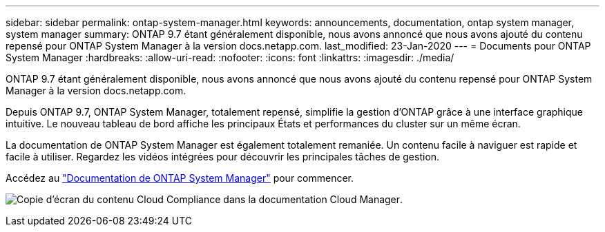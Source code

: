 ---
sidebar: sidebar 
permalink: ontap-system-manager.html 
keywords: announcements, documentation, ontap system manager, system manager 
summary: ONTAP 9.7 étant généralement disponible, nous avons annoncé que nous avons ajouté du contenu repensé pour ONTAP System Manager à la version docs.netapp.com. 
last_modified: 23-Jan-2020 
---
= Documents pour ONTAP System Manager
:hardbreaks:
:allow-uri-read: 
:nofooter: 
:icons: font
:linkattrs: 
:imagesdir: ./media/


[role="lead"]
ONTAP 9.7 étant généralement disponible, nous avons annoncé que nous avons ajouté du contenu repensé pour ONTAP System Manager à la version docs.netapp.com.

Depuis ONTAP 9.7, ONTAP System Manager, totalement repensé, simplifie la gestion d'ONTAP grâce à une interface graphique intuitive. Le nouveau tableau de bord affiche les principaux États et performances du cluster sur un même écran.

La documentation de ONTAP System Manager est également totalement remaniée. Un contenu facile à naviguer est rapide et facile à utiliser. Regardez les vidéos intégrées pour découvrir les principales tâches de gestion.

Accédez au https://docs.netapp.com/us-en/ontap/index.html["Documentation de ONTAP System Manager"] pour commencer.

image:ontap-system-manager.gif["Copie d'écran du contenu Cloud Compliance dans la documentation Cloud Manager"].
